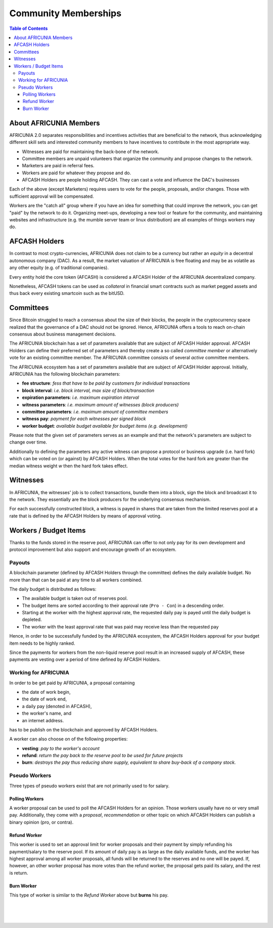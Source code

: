 
**********************
Community Memberships
**********************


.. contents:: Table of Contents
   :local:
   
About AFRICUNIA Members  
============================== 

AFRICUNIA 2.0 separates responsibilities and incentives activities that are beneficial to the network, thus acknowledging different skill sets and interested community members to have incentives to contribute in the most appropriate way.

* Witnesses are paid for maintaining the back-bone of the network.
* Committee members are unpaid volunteers that organize the community and propose changes to the network.
* Marketers are paid in referral fees.
* Workers are paid for whatever they propose and do.
* AFCASH Holders are people holding AFCASH. They can cast a vote and influence the DAC's businesses

Each of the above (except Marketers) requires users to vote for the people, proposals, and/or changes. Those with sufficient approval will be compensated.

Workers are the "catch all" group where if you have an idea for something that could improve the network, you can get "paid" by the network to do it. Organizing meet-ups, developing a new tool or feature for the community, and maintaining websites and infrastructure (e.g. the mumble server team or linux distribution) are all examples of things workers may do.
   
   
AFCASH Holders
========================

In contrast to most crypto-currencies, AFRICUNIA does not claim to be a currency but rather an *equity* in a decentral autonomous company (DAC). As a result, the market valuation of AFRICUNIA is free floating and may be as volatile as any other equity (e.g. of traditional companies).

Every entity hold the core token (AFCASH) is considered a AFCASH Holder of the AFRICUNIA decentralized company.

Nonetheless, AFCASH tokens can be used as *collateral* in financial smart contracts such as market pegged assets and thus back every existing smartcoin such as the bitUSD.


Committees
========================

Since Bitcoin struggled to reach a consensus about the size of their blocks, the people in the cryptocurrency space realized that the governance of a DAC should not be ignored. Hence, AFRICUNIA offers a tools to reach on-chain consensus about business management decisions.

The AFRICUNIA blockchain has a set of parameters available that are subject of AFCASH Holder approval. AFCASH Holders can define their preferred set of parameters and thereby create a so called *committee member* or alternatively vote for an existing committee member. The AFRICUNIA committee consists of several *active* committee members.

The AFRICUNIA ecosystem has a set of parameters available that are subject of AFCASH Holder approval. Initially, AFRICUNIA has the following blockchain parameters:

* **fee structure**:         *fess that have to be paid by customers for individual transactions*
* **block interval**:        *i.e. block interval, max size of block/transaction*
* **expiration parameters**: *i.e. maximum expiration interval*
* **witness parameters**:    *i.e. maximum amount of witnesses (block producers)*
* **committee parameters**:  *i.e. maximum amount of committee members*
* **witness pay**:           *payment for each witnesses per signed block*
* **worker budget**:         *available budget available for budget items (e.g. development)*

Please note that the given set of parameters serves as an example and that the network's parameters are subject to change over time.

Additionally to defining the parameters any active witness can propose a protocol or business upgrade (i.e. hard fork) which can be voted on (or against) by AFCASH Holders. When the total votes for the hard fork are greater than the median witness weight `w` then the hard fork takes effect.


Witnesses
========================

In AFRICUNIA, the witnesses' job is to collect transactions, bundle them into a block, sign the block and broadcast it to the network. They essentially are the block producers for the underlying consensus mechanism.

For each successfully constructed block, a witness is payed in shares that are taken from the limited reserves pool at a rate that is defined by the AFCASH Holders by means of approval voting.


Workers / Budget Items
========================
Thanks to the funds stored in the reserve pool, AFRICUNIA can offer to not only pay for its own development and protocol improvement but also support and encourage growth of an ecosystem.


Payouts
--------------

A blockchain parameter (defined by AFCASH Holders through the committee) defines the daily available budget. No more than that can be paid at any time to all workers combined.

The daily budget is distributed as follows:

* The available budget is taken out of reserves pool.
* The budget items are sorted according to their approval rate (``Pro - Con``) in a descending order.
* Starting at the worker with the highest approval rate, the requested daily pay is payed until the daily budget is depleted.
* The worker with the least approval rate that was paid may receive less than the requested pay

Hence, in order to be successfully funded by the AFRICUNIA ecosystem, the AFCASH Holders approval for your budget item needs to be highly ranked.

Since the payments for workers from the non-liquid reserve pool result in an increased supply of AFCASH, these payments are vesting over a period of time defined by AFCASH Holders.

Working for AFRICUNIA
---------------------------------

In order to be get paid by AFRICUNIA, a proposal containing

* the date of work begin,
* the date of work end,
* a daily pay (denoted in AFCASH),
* the worker's name, and
* an internet address.

has to be publish on the blockchain and approved by AFCASH Holders.

A worker can also choose on of the following properties:

* **vesting**: *pay to the worker's account*
* **refund**:  *return the pay back to the reserve pool to be used for future projects*
* **burn**:    *destroys the pay thus reducing share supply, equivalent to share buy-back of a company stock.*

Pseudo Workers
---------------------------------

Three types of pseudo workers exist that are not primarily used to for salary.

Polling Workers
^^^^^^^^^^^^^^^^^^^^

A worker proposal can be used to poll the AFCASH Holders for an opinion. Those workers usually have no or very small pay. Additionally, they come with a *proposal*, *recommendation* or other topic on which AFCASH Holders can publish a binary opinion (pro, or contra).

Refund Worker
^^^^^^^^^^^^^^^^

This worker is used to set an approval limit for worker proposals and their payment by simply refunding his payment/salary to the reserve pool. If its amount of daily pay is as large as the daily available funds, and the worker has highest approval among all worker proposals, all funds will be returned to the reserves and no one will be payed. If, however, an other worker proposal has
more votes than the refund worker, the proposal gets paid its salary, and the rest is return.

Burn Worker
^^^^^^^^^^^^^^

This type of worker is similar to the *Refund Worker* above but **burns** his pay.



|

|

|